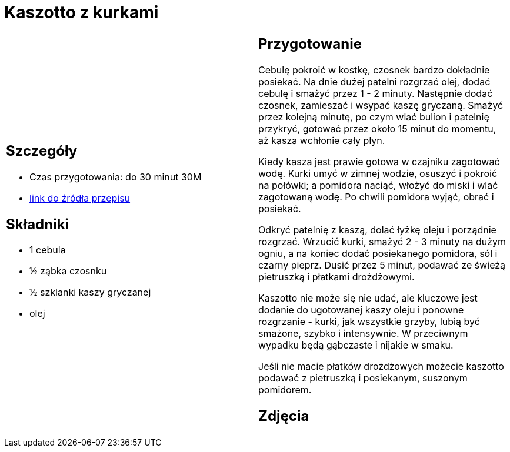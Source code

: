 = Kaszotto z kurkami

[cols=".<a,.<a"]
[frame=none]
[grid=none]
|===
|
== Szczegóły
* Czas przygotowania: do 30 minut									30M
* https://www.jadlonomia.com/przepisy/kaszotto-z-kurkami[link do źródła przepisu]

== Składniki
* 1 cebula
* ½ ząbka czosnku
* ½ szklanki kaszy gryczanej
* olej

|
== Przygotowanie
Cebulę pokroić w kostkę, czosnek bardzo dokładnie posiekać. Na dnie dużej patelni rozgrzać olej, dodać cebulę i smażyć przez 1 - 2 minuty. Następnie dodać czosnek, zamieszać i wsypać kaszę gryczaną. Smażyć przez kolejną minutę, po czym wlać bulion i patelnię przykryć, gotować przez około 15 minut do momentu, aż kasza wchłonie cały płyn.

Kiedy kasza jest prawie gotowa w czajniku zagotować wodę. Kurki umyć w zimnej wodzie, osuszyć i pokroić na połówki; a pomidora naciąć, włożyć do miski i wlać zagotowaną wodę. Po chwili pomidora wyjąć, obrać i posiekać.

Odkryć patelnię z kaszą, dolać łyżkę oleju i porządnie rozgrzać. Wrzucić kurki, smażyć 2 - 3 minuty na dużym ogniu, a na koniec dodać posiekanego pomidora, sól i czarny pieprz. Dusić przez 5 minut, podawać ze świeżą pietruszką i płatkami drożdżowymi.

Kaszotto nie może się nie udać, ale kluczowe jest dodanie do ugotowanej kaszy oleju i ponowne rozgrzanie - kurki, jak wszystkie grzyby, lubią być smażone, szybko i intensywnie. W przeciwnym wypadku będą gąbczaste i nijakie w smaku.

Jeśli nie macie płatków drożdżowych możecie kaszotto podawać z pietruszką i posiekanym, suszonym pomidorem.

== Zdjęcia
|===
